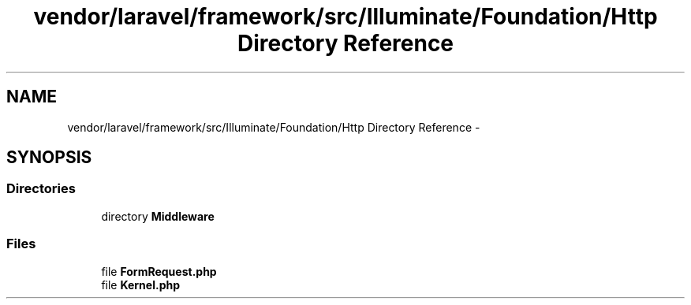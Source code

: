 .TH "vendor/laravel/framework/src/Illuminate/Foundation/Http Directory Reference" 3 "Tue Apr 14 2015" "Version 1.0" "VirtualSCADA" \" -*- nroff -*-
.ad l
.nh
.SH NAME
vendor/laravel/framework/src/Illuminate/Foundation/Http Directory Reference \- 
.SH SYNOPSIS
.br
.PP
.SS "Directories"

.in +1c
.ti -1c
.RI "directory \fBMiddleware\fP"
.br
.in -1c
.SS "Files"

.in +1c
.ti -1c
.RI "file \fBFormRequest\&.php\fP"
.br
.ti -1c
.RI "file \fBKernel\&.php\fP"
.br
.in -1c
